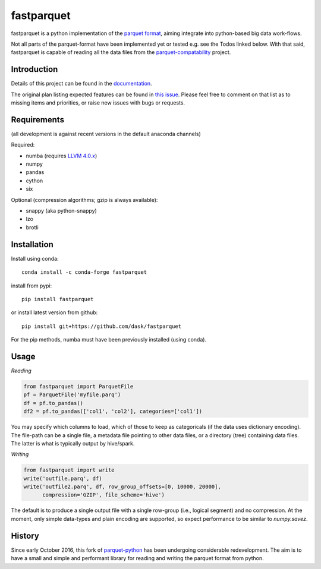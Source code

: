 fastparquet
===========

.. image:: https://travis-ci.org/jcrobak/parquet-python.svg?branch=master
    :target: https://github.com/dask/fastparquet

fastparquet is a python implementation of the `parquet
format <https://github.com/Parquet/parquet-format>`_, aiming integrate
into python-based big data work-flows.

Not all parts of the parquet-format have been implemented yet or tested
e.g. see the Todos linked below. With that said,
fastparquet is capable of reading all the data files from the
`parquet-compatability <https://github.com/Parquet/parquet-compatibility>`_
project.

Introduction
------------

Details of this project can be found in the documentation_.

.. _documentation: https://fastparquet.readthedocs.io

The original plan listing expected features can be found in
`this issue`_.
Please feel free to comment on that list as to missing items and priorities,
or raise new issues with bugs or requests.

.. _this issue: https://github.com/dask/fastparquet/issues/1



Requirements
------------

(all development is against recent versions in the default anaconda channels)

Required:

- numba (requires `LLVM 4.0.x`_)
- numpy
- pandas
- cython
- six

.. _LLVM 4.0.x: https://github.com/llvm-mirror/llvm 

Optional (compression algorithms; gzip is always available):

- snappy (aka python-snappy)
- lzo
- brotli

Installation
------------

Install using conda::

   conda install -c conda-forge fastparquet

install from pypi::

   pip install fastparquet

or install latest version from github::

   pip install git+https://github.com/dask/fastparquet

For the pip methods, numba must have been previously installed (using conda).

Usage
-----

*Reading*

.. code-block:: python

    from fastparquet import ParquetFile
    pf = ParquetFile('myfile.parq')
    df = pf.to_pandas()
    df2 = pf.to_pandas(['col1', 'col2'], categories=['col1'])

You may specify which columns to load, which of those to keep as categoricals
(if the data uses dictionary encoding). The file-path can be a single file,
a metadata file pointing to other data files, or a directory (tree) containing
data files. The latter is what is typically output by hive/spark.

*Writing*

.. code-block:: python

    from fastparquet import write
    write('outfile.parq', df)
    write('outfile2.parq', df, row_group_offsets=[0, 10000, 20000],
          compression='GZIP', file_scheme='hive')

The default is to produce a single output file with a single row-group
(i.e., logical segment) and no compression. At the moment, only simple
data-types and plain encoding are supported, so expect performance to be
similar to *numpy.savez*.

History
-------

Since early October 2016, this fork of `parquet-python`_ has been
undergoing considerable redevelopment. The aim is to have a small and simple
and performant library for reading and writing the parquet format from python.

.. _parquet-python: https://github.com/jcrobak/parquet-python




